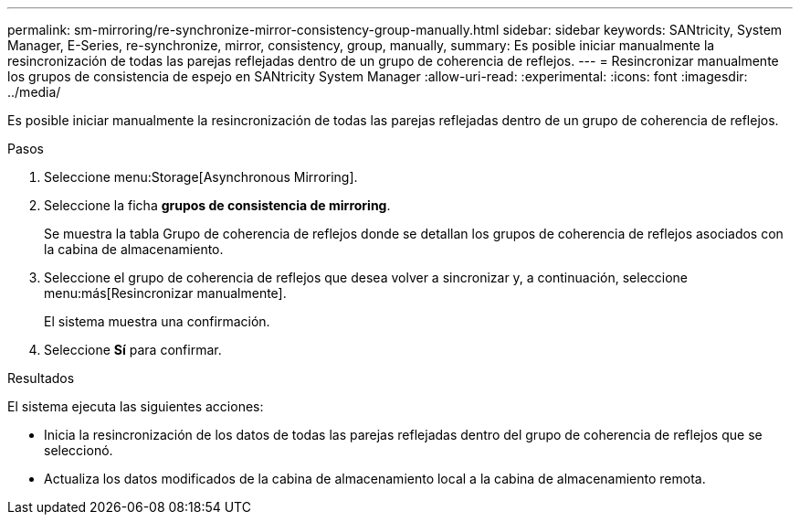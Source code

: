 ---
permalink: sm-mirroring/re-synchronize-mirror-consistency-group-manually.html 
sidebar: sidebar 
keywords: SANtricity, System Manager, E-Series, re-synchronize, mirror, consistency, group, manually, 
summary: Es posible iniciar manualmente la resincronización de todas las parejas reflejadas dentro de un grupo de coherencia de reflejos. 
---
= Resincronizar manualmente los grupos de consistencia de espejo en SANtricity System Manager
:allow-uri-read: 
:experimental: 
:icons: font
:imagesdir: ../media/


[role="lead"]
Es posible iniciar manualmente la resincronización de todas las parejas reflejadas dentro de un grupo de coherencia de reflejos.

.Pasos
. Seleccione menu:Storage[Asynchronous Mirroring].
. Seleccione la ficha *grupos de consistencia de mirroring*.
+
Se muestra la tabla Grupo de coherencia de reflejos donde se detallan los grupos de coherencia de reflejos asociados con la cabina de almacenamiento.

. Seleccione el grupo de coherencia de reflejos que desea volver a sincronizar y, a continuación, seleccione menu:más[Resincronizar manualmente].
+
El sistema muestra una confirmación.

. Seleccione *Sí* para confirmar.


.Resultados
El sistema ejecuta las siguientes acciones:

* Inicia la resincronización de los datos de todas las parejas reflejadas dentro del grupo de coherencia de reflejos que se seleccionó.
* Actualiza los datos modificados de la cabina de almacenamiento local a la cabina de almacenamiento remota.


